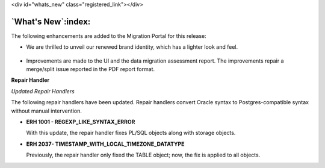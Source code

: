 .. raw:: html

<div id="whats_new" class="registered_link"></div>


*******************
`What's New`:index:
*******************

The following enhancements are added to the Migration
Portal for this release:


- We are thrilled to unveil our renewed brand identity, which has a lighter look and feel.

  .. figure:: images/mp_whats_new_branding_updates.png
        :alt: branding updates
        :align: center
        :scale: 35%

- Improvements are made to the UI and the data migration assessment report. The improvements repair a merge/split issue reported in the PDF report format.

**Repair Handler**

*Updated Repair Handlers*

The following repair handlers have been updated. Repair handlers convert Oracle syntax to Postgres-compatible syntax without manual intervention.


- **ERH 1001 - REGEXP_LIKE_SYNTAX_ERROR**

  With this update, the repair handler fixes PL/SQL objects along with storage objects.


- **ERH 2037- TIMESTAMP_WITH_LOCAL_TIMEZONE_DATATYPE**

  Previously, the repair handler only fixed the TABLE object; now, the fix is applied to all objects.

